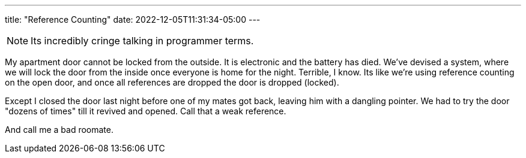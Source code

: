 ---
title: "Reference Counting"
date: 2022-12-05T11:31:34-05:00
---

NOTE: Its incredibly cringe talking in programmer terms.

My apartment door cannot be locked from the outside. It is electronic and the battery has died. We've devised a system, where we will lock the door from the inside once everyone is home for the night. Terrible, I know. Its like we're using reference counting on the open door, and once all references are dropped the door is dropped (locked).

Except I closed the door last night before one of my mates got back, leaving him with a dangling pointer. We had to try the door "dozens of times" till it revived and opened. Call that a weak reference.

And call me a bad roomate.
